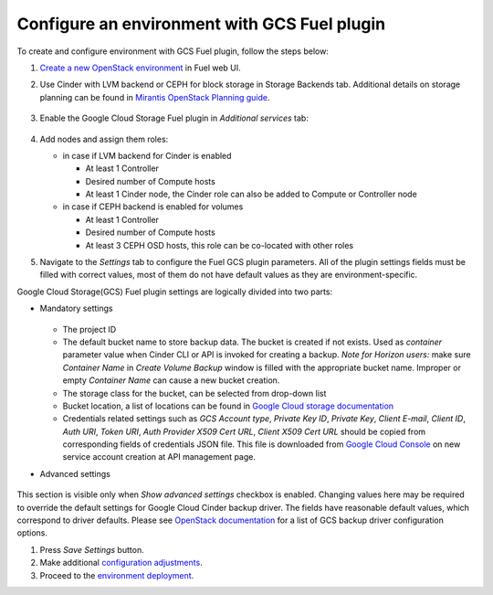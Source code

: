 .. _configure:

Configure an environment with GCS Fuel plugin
---------------------------------------------

To create and configure environment with GCS Fuel plugin,
follow the steps below:

#. `Create a new OpenStack environment <http://docs.openstack.org/developer/fuel-docs/userdocs/fuel-user-guide.html>`_
   in Fuel web UI.

#. Use Cinder with LVM backend or CEPH for block storage in
   Storage Backends tab. Additional details on storage planning can be found in
   `Mirantis OpenStack Planning guide <https://docs.mirantis.com/openstack/fuel/fuel-8.0/mos-planning-guide.html#plan-the-storage>`_.

    .. image:: images/storage.png

#. Enable the Google Cloud Storage Fuel plugin in `Additional services`  tab:

    .. image:: images/plugin.png

#. Add nodes and assign them roles:

   * in case if LVM backend for Cinder is enabled

     * At least 1 Controller
     * Desired number of Compute hosts
     * At least 1 Cinder node, the Cinder role can also be added to Compute or
       Controller node

   * in case if CEPH backend is enabled for volumes

     * At least 1 Controller
     * Desired number of Compute hosts
     * At least 3 CEPH OSD hosts, this role can be co-located with other roles

#. Navigate to the `Settings` tab to configure the Fuel GCS plugin parameters.
   All of the plugin settings fields must be filled with correct values,
   most of them do not have default values as they are environment-specific.

Google Cloud Storage(GCS) Fuel plugin settings are logically divided into
two parts:

* Mandatory settings

    .. image:: images/settings.png

  * The project ID
  * The default bucket name to store backup data.
    The bucket is created if not exists. Used as *container* parameter value
    when Cinder CLI or API is invoked for creating a backup.
    *Note for Horizon users:* make sure *Container Name* in
    *Create Volume Backup* window is filled with the appropriate bucket name.
    Improper or empty *Container Name* can cause a new bucket creation.
  * The storage class for the bucket, can be selected from drop-down list
  * Bucket location, a list of locations can be found in
    `Google Cloud storage documentation <https://cloud.google.com/storage/docs/bucket-locations>`_

  * Credentials related settings such as `GCS Account type`, `Private Key ID`,
    `Private Key`, `Client E-mail`, `Client ID`, `Auth URI`, `Token URI`,
    `Auth Provider X509 Cert URL`, `Client X509 Cert URL` should be copied from
    corresponding fields of credentials JSON file. This file is downloaded from
    `Google Cloud Console <https://console.cloud.google.com/apis/credentials>`_
    on new service account creation at API management page.

* Advanced settings

    .. image:: images/advanced_settings.png

This section is visible only when `Show advanced settings` checkbox is enabled.
Changing values here may be required to override the  default settings for
Google Cloud Cinder backup driver.
The fields have reasonable default values, which correspond to driver defaults.
Please see `OpenStack documentation <http://docs.openstack.org/mitaka/config-reference/block-storage/backup/gcs-backup-driver.html>`_
for a list of GCS backup driver configuration options.

#. Press `Save Settings` button.

#. Make additional
   `configuration adjustments <http://docs.openstack.org/developer/fuel-docs/userdocs/fuel-user-guide/configure-environment.html>`__.

#. Proceed to the
   `environment deployment <http://docs.openstack.org/developer/fuel-docs/userdocs/fuel-user-guide/deploy-environment.html>`__.
